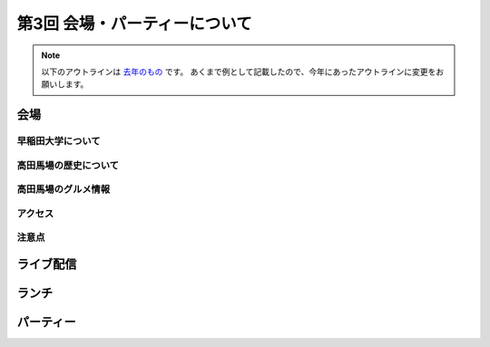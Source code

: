 ================================
第3回 会場・パーティーについて
================================

.. note::
   以下のアウトラインは `去年のもの <https://codezine.jp/article/detail/8991>`_ です。
   あくまで例として記載したので、今年にあったアウトラインに変更をお願いします。

会場
==========

早稲田大学について
----------

高田馬場の歴史について
----------

高田馬場のグルメ情報
----------

アクセス
----------

注意点
-------

ライブ配信
========

ランチ
========

パーティー
==============

